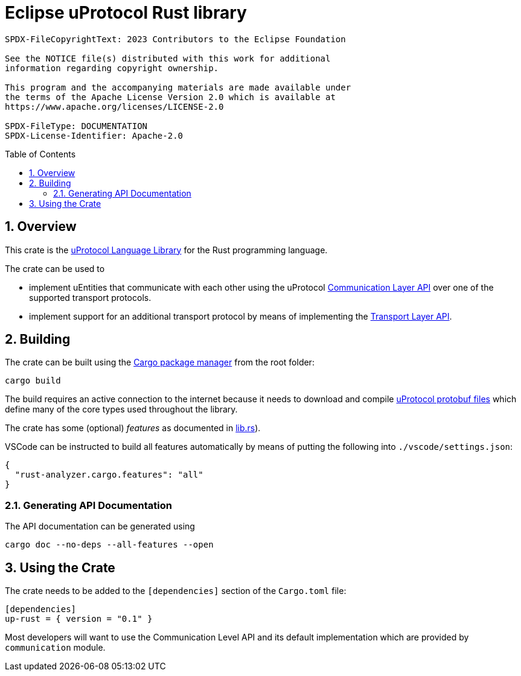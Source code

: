 = Eclipse uProtocol Rust library
:toc: preamble
:sectnums:
:source-highlighter: highlight.js

----
SPDX-FileCopyrightText: 2023 Contributors to the Eclipse Foundation

See the NOTICE file(s) distributed with this work for additional
information regarding copyright ownership.

This program and the accompanying materials are made available under
the terms of the Apache License Version 2.0 which is available at
https://www.apache.org/licenses/LICENSE-2.0
 
SPDX-FileType: DOCUMENTATION
SPDX-License-Identifier: Apache-2.0
----
== Overview

This crate is the https://github.com/eclipse-uprotocol/uprotocol-spec/blob/main/languages.adoc[uProtocol Language Library] for the Rust programming language.

The crate can be used to

* implement uEntities that communicate with each other using the uProtocol https://github.com/eclipse-uprotocol/up-spec/blob/main/up-l2/api.adoc[Communication Layer API] over one of the supported transport protocols.
* implement support for an additional transport protocol by means of implementing the https://github.com/eclipse-uprotocol/up-spec/blob/main/up-l1/README.adoc[Transport Layer API].

[.specitem,oft-sid="uman~up-language-building~1",oft-covers="req~up-language-documentation~1"]
== Building

[.specitem,oft-sid="impl~use-cargo-build-system~1",oft-covers="req~up-language-build-sys~1,req~up-language-build-deps~1"]
--
The crate can be built using the https://doc.rust-lang.org/cargo/[Cargo package manager] from the root folder:

[example]
----
cargo build
----
--

The build requires an active connection to the internet because it needs to download and compile https://github.com/eclipse-uprotocol/up-spec/tree/main/up-core-api[uProtocol protobuf files] which define many of the core types used throughout the library.

The crate has some (optional) _features_ as documented in link:src/lib.rs[lib.rs]).

VSCode can be instructed to build all features automatically by means of putting the following into `./vscode/settings.json`:

[source,json]
----
{
  "rust-analyzer.cargo.features": "all"
}
----

=== Generating API Documentation

The API documentation can be generated using

[example]
----
cargo doc --no-deps --all-features --open
----

[.specitem,oft-sid="uman~up-language-using~1",oft-covers="req~up-language-documentation~1"]
== Using the Crate

The crate needs to be added to the `[dependencies]` section of the `Cargo.toml` file:

[source,toml]
----
[dependencies]
up-rust = { version = "0.1" }
----

Most developers will want to use the Communication Level API and its default implementation
which are provided by `communication` module.
